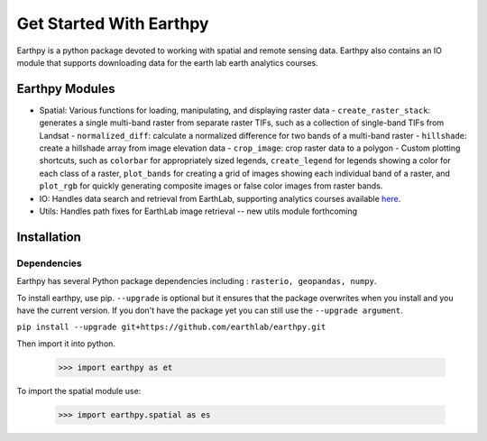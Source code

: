 Get Started With Earthpy
========================

Earthpy is a python package devoted to working with spatial and remote sensing
data. Earthpy also contains an IO module that supports downloading data for the
earth lab earth analytics courses.

Earthpy Modules
---------------

- Spatial: Various functions for loading, manipulating, and displaying raster data
  - ``create_raster_stack``: generates a single multi-band raster from separate raster TIFs,
  such as a collection of single-band TIFs from Landsat
  - ``normalized_diff``: calculate a normalized difference for two bands of a multi-band raster
  - ``hillshade``: create a hillshade array from image elevation data
  - ``crop_image``: crop raster data to a polygon
  - Custom plotting shortcuts, such as ``colorbar`` for appropriately sized legends, ``create_legend`` for
  legends showing a color for each class of a raster, ``plot_bands`` for creating a grid of images
  showing each individual band of a raster, and ``plot_rgb`` for quickly generating
  composite images or false color images from raster bands.

- IO: Handles data search and retrieval from EarthLab, supporting analytics courses
  available `here <https://www.earthdatascience.org/courses/>`_.

- Utils: Handles path fixes for EarthLab image retrieval -- new utils module forthcoming

Installation
------------

Dependencies
~~~~~~~~~~~~

Earthpy has several Python package dependencies including : ``rasterio, geopandas, numpy``.

To install earthpy, use pip. ``--upgrade`` is optional but it ensures that the package
overwrites when you install and you have the current version. If you don't have
the package yet you can still use the ``--upgrade argument``.

``pip install --upgrade git+https://github.com/earthlab/earthpy.git``

Then import it into python.

    >>> import earthpy as et

To import the spatial module use:

    >>> import earthpy.spatial as es
